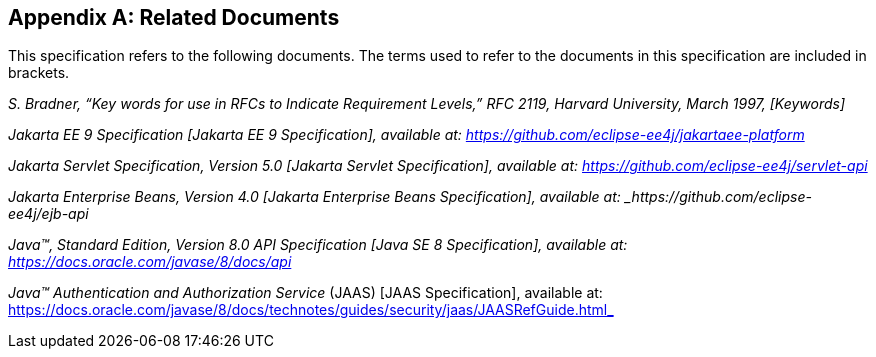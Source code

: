 [appendix]
== Related Documents

This specification refers to the following documents. The terms used to refer to the documents in this
specification are included in brackets.

_S. Bradner, “Key words for use in RFCs to Indicate Requirement Levels,” RFC 2119, Harvard University, March 1997, [Keywords]_

_Jakarta EE 9 Specification [Jakarta EE 9 Specification], available at: https://github.com/eclipse-ee4j/jakartaee-platform_

_Jakarta Servlet Specification, Version 5.0 [Jakarta Servlet Specification], available at: https://github.com/eclipse-ee4j/servlet-api_

_Jakarta Enterprise Beans, Version 4.0 [Jakarta Enterprise Beans Specification], available at: _https://github.com/eclipse-ee4j/ejb-api_

_Java™, Standard Edition, Version 8.0 API Specification [Java SE 8 Specification], available at: https://docs.oracle.com/javase/8/docs/api_

_Java™ Authentication and Authorization Service_ (JAAS) [JAAS Specification], available at: https://docs.oracle.com/javase/8/docs/technotes/guides/security/jaas/JAASRefGuide.html_